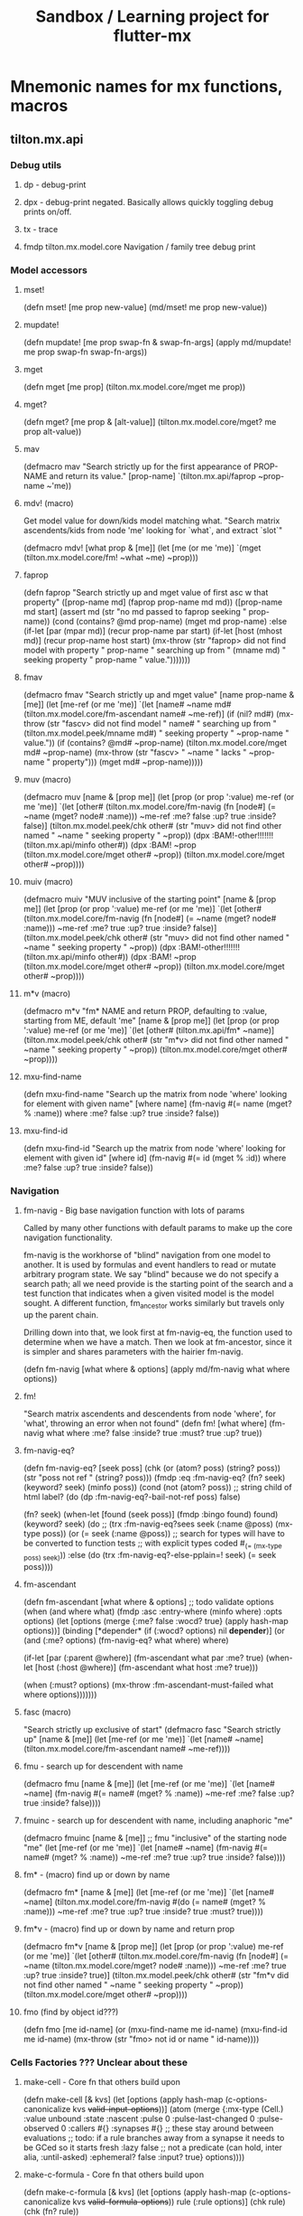 #+title: Sandbox / Learning project for flutter-mx
* Mnemonic names for mx functions, macros
** tilton.mx.api
*** Debug utils
**** dp -  debug-print
**** dpx - debug-print negated. Basically allows quickly toggling debug prints on/off.
**** tx - trace
**** fmdp tilton.mx.model.core Navigation / family tree debug print
*** Model accessors
**** mset!
(defn mset! [me prop new-value]
  (md/mset! me prop new-value))
**** mupdate!
(defn mupdate! [me prop swap-fn & swap-fn-args]
  (apply md/mupdate! me prop swap-fn swap-fn-args))
**** mget
(defn mget [me prop]
  (tilton.mx.model.core/mget me prop))
**** mget?
(defn mget? [me prop & [alt-value]]
  (tilton.mx.model.core/mget? me prop alt-value))
**** mav
(defmacro mav "Search strictly up for the first appearance of PROP-NAME and return its value."
  [prop-name]
  `(tilton.mx.api/faprop ~prop-name ~'me))
**** mdv! (macro)
Get model value for down/kids model matching what.
"Search matrix ascendents/kids from node 'me' looking for `what`, and extract `slot`"

(defmacro mdv! [what prop & [me]]
  (let [me (or me 'me)]
    `(mget (tilton.mx.model.core/fm! ~what ~me) ~prop)))
**** faprop
(defn faprop "Search strictly up and mget value of first asc w that property"
  ([prop-name md]
   (faprop prop-name md md))
  ([prop-name md start]
   (assert md (str "no md passed to faprop seeking " prop-name))
   (cond
     (contains? @md prop-name)
     (mget md prop-name)
     :else (if-let [par (mpar md)]
             (recur prop-name par start)
             (if-let [host (mhost md)]
               (recur prop-name host start)
               (mx-throw (str "faprop> did not find model with property " prop-name
                           " searching up from " (mname md)
                           " seeking property " prop-name " value.")))))))
**** fmav
(defmacro fmav "Search strictly up and mget value"
  [name prop-name & [me]]
  (let [me-ref (or me 'me)]
    `(let [name# ~name
           md# (tilton.mx.model.core/fm-ascendant name# ~me-ref)]
       (if (nil? md#)
         (mx-throw (str "fascv> did not find model " name#
                     " searching up from " (tilton.mx.model.peek/mname md#)
                     " seeking property " ~prop-name " value."))
         (if (contains? @md# ~prop-name)
           (tilton.mx.model.core/mget md# ~prop-name)
           (mx-throw (str "fascv> " ~name " lacks " ~prop-name " property")))
         (mget md# ~prop-name)))))
**** muv (macro)
(defmacro muv [name & [prop me]]
  (let [prop (or prop ':value)
        me-ref (or me 'me)]
    `(let [other# (tilton.mx.model.core/fm-navig (fn [node#]
                                                   (= ~name (mget? node# :name)))
                    ~me-ref :me? false :up? true :inside? false)]
       (tilton.mx.model.peek/chk other# (str "muv> did not find other named " ~name " seeking property " ~prop))
       (dpx :BAM!-other!!!!!!! (tilton.mx.api/minfo other#))
       (dpx :BAM! ~prop (tilton.mx.model.core/mget other# ~prop))
       (tilton.mx.model.core/mget other# ~prop))))

**** muiv (macro)
(defmacro muiv "MUV inclusive of the starting point" [name & [prop me]]
  (let [prop (or prop ':value)
        me-ref (or me 'me)]
    `(let [other# (tilton.mx.model.core/fm-navig (fn [node#]
                                                   (= ~name (mget? node# :name)))
                    ~me-ref :me? true :up? true :inside? false)]
       (tilton.mx.model.peek/chk other# (str "muv> did not find other named " ~name " seeking property " ~prop))
       (dpx :BAM!-other!!!!!!! (tilton.mx.api/minfo other#))
       (dpx :BAM! ~prop (tilton.mx.model.core/mget other# ~prop))
       (tilton.mx.model.core/mget other# ~prop))))
**** m*v (macro)
(defmacro m*v "fm* NAME and return PROP, defaulting to :value, starting from ME, default 'me" [name & [prop me]]
  (let [prop (or prop ':value)
        me-ref (or me 'me)]
    `(let [other# (tilton.mx.api/fm* ~name)]
       (tilton.mx.model.peek/chk other# (str "m*v> did not find other named " ~name " seeking property " ~prop))
       (tilton.mx.model.core/mget other# ~prop))))
**** mxu-find-name
(defn mxu-find-name
  "Search up the matrix from node 'where' looking for element with given name"
  [where name]
  (fm-navig #(= name (mget? % :name))
    where :me? false :up? true :inside? false))
**** mxu-find-id
(defn mxu-find-id
  "Search up the matrix from node 'where' looking for element with given id"
  [where id]
  (fm-navig #(= id (mget % :id))
    where :me? false :up? true :inside? false))


*** Navigation
**** fm-navig - Big base navigation function with lots of params
Called by many other functions with default params to make up the core
navigation functionality.

fm-navig is the workhorse of "blind" navigation from one model to another. It is used by formulas and event handlers to read or mutate arbitrary program state. We say "blind" because we do not specify a search path; all we need provide is the starting point of the search and a test function that indicates when a given visited model is the model sought. A different function, fm_ancestor works similarly but travels only up the parent chain.

Drilling down into that, we look first at fm-navig-eq, the function used to determine when we have a match. Then we look at fm-ancestor, since it is simpler and shares parameters with the hairier fm-navig.

(defn fm-navig [what where & options]
  (apply md/fm-navig what where options))

**** fm!
"Search matrix ascendents and descendents from node 'where', for 'what', throwing an error when not found"
(defn fm! [what where]
  (fm-navig what where :me? false :inside? true :must? true :up? true))

**** fm-navig-eq?
(defn fm-navig-eq? [seek poss]
  (chk (or (atom? poss) (string? poss))
    (str "poss not ref " (string? poss)))
  (fmdp :eq :fm-navig-eq? (fn? seek) (keyword? seek) (minfo poss))
  (cond
    (not (atom? poss))                                      ;; string child of html label?
    (do (dp :fm-navig-eq?-bail-not-ref poss)
        false)

    (fn? seek) (when-let [found (seek poss)]
                 (fmdp :bingo found)
                 found)
    (keyword? seek) (do
                      ;; (trx :fm-navig-eq?sees seek (:name @poss) (mx-type poss))
                      (or (= seek (:name @poss))
                        ;; search for types will have to be converted to function tests
                        ;; with explicit types coded
                        #_(= (mx-type poss) seek)))
    :else (do (trx :fm-navig-eq?-else-pplain=! seek)
              (= seek poss))))

**** fm-ascendant
(defn fm-ascendant [what where & options]
  ;; todo validate options
  (when (and where what)
    (fmdp :asc :entry-where (minfo where) :opts options)
    (let [options (merge {:me? false :wocd? true}
                    (apply hash-map options))]
      (binding [*depender* (if (:wocd? options) nil *depender*)]
        (or (and (:me? options)
              (fm-navig-eq? what where)
              where)

          (if-let [par (:parent @where)]
            (fm-ascendant what par
              :me? true)
            (when-let [host (:host @where)]
              (fm-ascendant what host
                :me? true)))

          (when (:must? options)
            (mx-throw :fm-ascendant-must-failed what where options)))))))

**** fasc (macro)
"Search strictly up exclusive of start"
(defmacro fasc "Search strictly up"
  [name & [me]]
  (let [me-ref (or me 'me)]
    `(let [name# ~name]
       (tilton.mx.model.core/fm-ascendant name# ~me-ref))))
**** fmu - search up for descendent with name
(defmacro fmu [name & [me]]
  (let [me-ref (or me 'me)]
    `(let [name# ~name]
       (fm-navig #(= name# (mget? % :name))
         ~me-ref :me? false :up? true :inside? false))))
**** fmuinc - search up for descendent with name, including anaphoric "me"
(defmacro fmuinc [name & [me]]
  ;; fmu "inclusive" of the starting node "me"
  (let [me-ref (or me 'me)]
    `(let [name# ~name]
       (fm-navig #(= name# (mget? % :name))
         ~me-ref :me? true :up? true :inside? false))))
**** fm* - (macro) find up or down by name
(defmacro fm* [name & [me]]
  (let [me-ref (or me 'me)]
    `(let [name# ~name]
       (tilton.mx.model.core/fm-navig
         #(do (= name# (mget? % :name)))
         ~me-ref :me? true :up? true :inside? true :must? true))))
**** fm*v - (macro) find up or down by name and return prop
(defmacro fm*v [name & [prop me]]
  (let [prop (or prop ':value)
        me-ref (or me 'me)]
    `(let [other# (tilton.mx.model.core/fm-navig (fn [node#] (= ~name (tilton.mx.model.core/mget? node# :name)))
                    ~me-ref :me? true :up? true :inside? true)]
       (tilton.mx.model.peek/chk other# (str "fm*v did not find other named " ~name " seeking property " ~prop))
       (tilton.mx.model.core/mget other# ~prop))))


**** fmo (find by object id???)
(defn fmo [me id-name]
  (or (mxu-find-name me id-name)
    (mxu-find-id me id-name)
    (mx-throw (str "fmo> not id or name " id-name))))


*** Cells Factories ??? Unclear about these
**** make-cell - Core fn that others build upon
(defn make-cell [& kvs]
  (let [options (apply hash-map (c-options-canonicalize kvs
                                  +valid-input-options+))]
    (atom (merge {:mx-type            (Cell.)
                  :value              unbound
                  :state              :nascent
                  :pulse              0
                  :pulse-last-changed 0
                  :pulse-observed     0
                  :callers            #{}
                  :synapses           #{}                   ;; these stay around between evaluations
                  ;; todo: if a rule branches away from a synapse it needs to be GCed so it starts fresh
                  :lazy               false                 ;; not a predicate (can hold, inter alia, :until-asked)
                  :ephemeral?         false
                  :input?             true}
            options))))
**** make-c-formula - Core fn that others build upon
(defn make-c-formula [& kvs]
  (let [options (apply hash-map (c-options-canonicalize kvs
                                  +valid-formula-options+))
        rule (:rule options)]
    (chk rule)
    (chk (fn? rule))

    (when-let [lazy (:lazy options)]
      (chk (some #{lazy} [true false :until-asked]) (str "make-cf sees invalid value for :lazy " lazy)))

    (atom (merge {:mx-type            (CellFormula.)
                  :value              unbound
                  ;; todo move internals into third map so they cannot be overridden
                  :state              :nascent              ;; s/b :unbound?
                  :pulse              0
                  :pulse-last-changed 0
                  :pulse-observed     0
                  :callers            #{}
                  :useds              #{}
                  :lazy               false
                  :ephemeral?         false
                  :optimize           true                  ;; this can also be :when-not-nil
                  :input?             false                ;; not redundant: can start with rule, continue as input
                  }
            options))))

;;___________________ constructors _______________________________
;; I seem to have created a zillion of these, but I normally
;; use just cI, cF, and cFn (which starts out as cF and becomes cI).
;;

**** cI - make-cell -- for cell containing a data

**** cF - make-c-formula for cell containing a formula/function

**** cFI - make-c-formula without-c-dependency

**** cFI+ - make-c-formula without-c-dependency WITH options

**** cFonce & cF1 (alias)
input is nill

**** def-mx-props
(defmacro def-mx-props [reader-prefix & slots]
  `(do
     ~@(map (fn [prop#]
              `(defn ~(symbol (str (or reader-prefix "")
                                prop#))
                 [~'ref]
                 (tilton.mx.model.core/mget ~'ref ~(keyword prop#)))) slots)))

**** Example from blackjack app

(deftype Hand []
  :extends Model
  PObserver
  (observe [this prop me new-value prior-value cell]
    #_ (dp :hand-sees prop :now new-value)))

(def-mx-props h- goal dealt dealt-ct discards held held-sum outcome)

(defn mk-hand []
  (mx/make (Hand)
    :goal     (cFI (rand-nth (triangulars-not 32)))
    :dealt-ct (cI 0)
    :dealt    (cF (range 1 (inc (mav :dealt-ct))))
    :discards (cI #{})
    :held     (cF (let [discards (mav :discards)]
                    (remove #(contains? discards %)
                      (mav :dealt))))
    :held-sum (cF (apply + (mav :held)))
    :outcome  (cF (cond
                    (= (mav :held-sum) (mav :goal)) :win
                    (> (mav :held-sum) (mav :goal)) :lose))))
